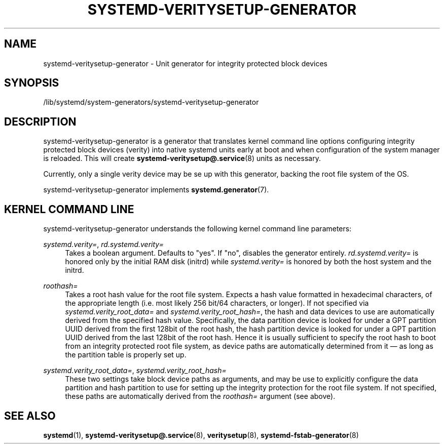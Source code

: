 '\" t
.TH "SYSTEMD\-VERITYSETUP\-GENERATOR" "8" "" "systemd 241" "systemd-veritysetup-generator"
.\" -----------------------------------------------------------------
.\" * Define some portability stuff
.\" -----------------------------------------------------------------
.\" ~~~~~~~~~~~~~~~~~~~~~~~~~~~~~~~~~~~~~~~~~~~~~~~~~~~~~~~~~~~~~~~~~
.\" http://bugs.debian.org/507673
.\" http://lists.gnu.org/archive/html/groff/2009-02/msg00013.html
.\" ~~~~~~~~~~~~~~~~~~~~~~~~~~~~~~~~~~~~~~~~~~~~~~~~~~~~~~~~~~~~~~~~~
.ie \n(.g .ds Aq \(aq
.el       .ds Aq '
.\" -----------------------------------------------------------------
.\" * set default formatting
.\" -----------------------------------------------------------------
.\" disable hyphenation
.nh
.\" disable justification (adjust text to left margin only)
.ad l
.\" -----------------------------------------------------------------
.\" * MAIN CONTENT STARTS HERE *
.\" -----------------------------------------------------------------
.SH "NAME"
systemd-veritysetup-generator \- Unit generator for integrity protected block devices
.SH "SYNOPSIS"
.PP
/lib/systemd/system\-generators/systemd\-veritysetup\-generator
.SH "DESCRIPTION"
.PP
systemd\-veritysetup\-generator
is a generator that translates kernel command line options configuring integrity protected block devices (verity) into native systemd units early at boot and when configuration of the system manager is reloaded\&. This will create
\fBsystemd-veritysetup@.service\fR(8)
units as necessary\&.
.PP
Currently, only a single verity device may be se up with this generator, backing the root file system of the OS\&.
.PP
systemd\-veritysetup\-generator
implements
\fBsystemd.generator\fR(7)\&.
.SH "KERNEL COMMAND LINE"
.PP
systemd\-veritysetup\-generator
understands the following kernel command line parameters:
.PP
\fIsystemd\&.verity=\fR, \fIrd\&.systemd\&.verity=\fR
.RS 4
Takes a boolean argument\&. Defaults to
"yes"\&. If
"no", disables the generator entirely\&.
\fIrd\&.systemd\&.verity=\fR
is honored only by the initial RAM disk (initrd) while
\fIsystemd\&.verity=\fR
is honored by both the host system and the initrd\&.
.RE
.PP
\fIroothash=\fR
.RS 4
Takes a root hash value for the root file system\&. Expects a hash value formatted in hexadecimal characters, of the appropriate length (i\&.e\&. most likely 256 bit/64 characters, or longer)\&. If not specified via
\fIsystemd\&.verity_root_data=\fR
and
\fIsystemd\&.verity_root_hash=\fR, the hash and data devices to use are automatically derived from the specified hash value\&. Specifically, the data partition device is looked for under a GPT partition UUID derived from the first 128bit of the root hash, the hash partition device is looked for under a GPT partition UUID derived from the last 128bit of the root hash\&. Hence it is usually sufficient to specify the root hash to boot from an integrity protected root file system, as device paths are automatically determined from it \(em as long as the partition table is properly set up\&.
.RE
.PP
\fIsystemd\&.verity_root_data=\fR, \fIsystemd\&.verity_root_hash=\fR
.RS 4
These two settings take block device paths as arguments, and may be use to explicitly configure the data partition and hash partition to use for setting up the integrity protection for the root file system\&. If not specified, these paths are automatically derived from the
\fIroothash=\fR
argument (see above)\&.
.RE
.SH "SEE ALSO"
.PP
\fBsystemd\fR(1),
\fBsystemd-veritysetup@.service\fR(8),
\fBveritysetup\fR(8),
\fBsystemd-fstab-generator\fR(8)
